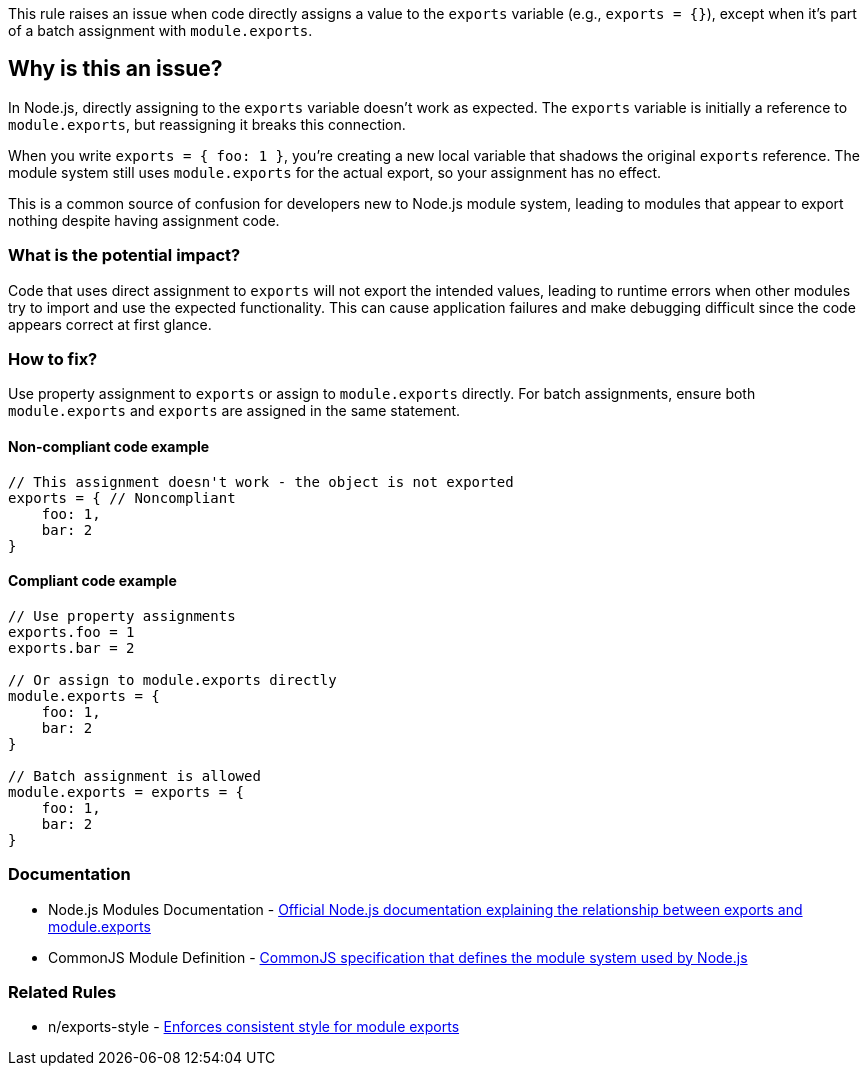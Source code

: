This rule raises an issue when code directly assigns a value to the `exports` variable (e.g., `exports = {}`), except when it's part of a batch assignment with `module.exports`.

== Why is this an issue?

In Node.js, directly assigning to the `exports` variable doesn't work as expected. The `exports` variable is initially a reference to `module.exports`, but reassigning it breaks this connection.

When you write `exports = { foo: 1 }`, you're creating a new local variable that shadows the original `exports` reference. The module system still uses `module.exports` for the actual export, so your assignment has no effect.

This is a common source of confusion for developers new to Node.js module system, leading to modules that appear to export nothing despite having assignment code.

=== What is the potential impact?

Code that uses direct assignment to `exports` will not export the intended values, leading to runtime errors when other modules try to import and use the expected functionality. This can cause application failures and make debugging difficult since the code appears correct at first glance.

=== How to fix?


Use property assignment to `exports` or assign to `module.exports` directly. For batch assignments, ensure both `module.exports` and `exports` are assigned in the same statement.

==== Non-compliant code example

[source,javascript,diff-id=1,diff-type=noncompliant]
----
// This assignment doesn't work - the object is not exported
exports = { // Noncompliant
    foo: 1,
    bar: 2
}
----

==== Compliant code example

[source,javascript,diff-id=1,diff-type=compliant]
----
// Use property assignments
exports.foo = 1
exports.bar = 2

// Or assign to module.exports directly
module.exports = {
    foo: 1,
    bar: 2
}

// Batch assignment is allowed
module.exports = exports = {
    foo: 1,
    bar: 2
}
----

=== Documentation

 * Node.js Modules Documentation - https://nodejs.org/api/modules.html#modules_exports_shortcut[Official Node.js documentation explaining the relationship between exports and module.exports]
 * CommonJS Module Definition - https://wiki.commonjs.org/wiki/Modules/1.1[CommonJS specification that defines the module system used by Node.js]

=== Related Rules

 * n/exports-style - https://github.com/eslint-community/eslint-plugin-n/blob/master/docs/rules/exports-style.md[Enforces consistent style for module exports]

